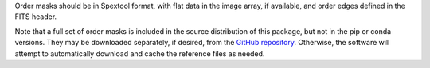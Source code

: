 Order masks should be in Spextool format, with flat data in the image
array, if available, and order edges defined in the FITS header.

Note that a full set of order masks is included in the source
distribution of this package, but not in the pip or conda versions.
They may be downloaded separately, if desired, from the
`GitHub repository <https://github.com/SOFIA-USRA/sofia_redux>`__.
Otherwise, the software will attempt to automatically download and
cache the reference files as needed.
